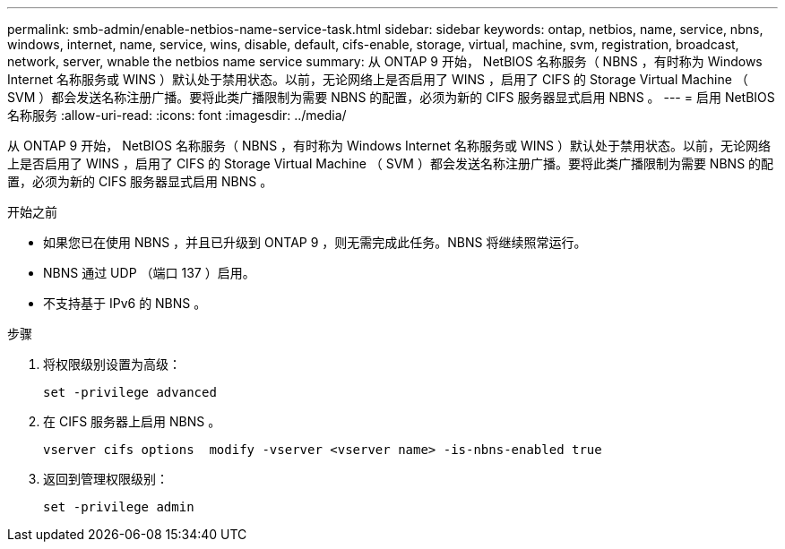 ---
permalink: smb-admin/enable-netbios-name-service-task.html 
sidebar: sidebar 
keywords: ontap, netbios, name, service, nbns, windows, internet, name, service, wins, disable, default, cifs-enable, storage, virtual, machine, svm, registration, broadcast, network, server, wnable the netbios name service 
summary: 从 ONTAP 9 开始， NetBIOS 名称服务（ NBNS ，有时称为 Windows Internet 名称服务或 WINS ）默认处于禁用状态。以前，无论网络上是否启用了 WINS ，启用了 CIFS 的 Storage Virtual Machine （ SVM ）都会发送名称注册广播。要将此类广播限制为需要 NBNS 的配置，必须为新的 CIFS 服务器显式启用 NBNS 。 
---
= 启用 NetBIOS 名称服务
:allow-uri-read: 
:icons: font
:imagesdir: ../media/


[role="lead"]
从 ONTAP 9 开始， NetBIOS 名称服务（ NBNS ，有时称为 Windows Internet 名称服务或 WINS ）默认处于禁用状态。以前，无论网络上是否启用了 WINS ，启用了 CIFS 的 Storage Virtual Machine （ SVM ）都会发送名称注册广播。要将此类广播限制为需要 NBNS 的配置，必须为新的 CIFS 服务器显式启用 NBNS 。

.开始之前
* 如果您已在使用 NBNS ，并且已升级到 ONTAP 9 ，则无需完成此任务。NBNS 将继续照常运行。
* NBNS 通过 UDP （端口 137 ）启用。
* 不支持基于 IPv6 的 NBNS 。


.步骤
. 将权限级别设置为高级：
+
[listing]
----
set -privilege advanced
----
. 在 CIFS 服务器上启用 NBNS 。
+
[listing]
----
vserver cifs options  modify -vserver <vserver name> -is-nbns-enabled true
----
. 返回到管理权限级别：
+
[listing]
----
set -privilege admin
----


